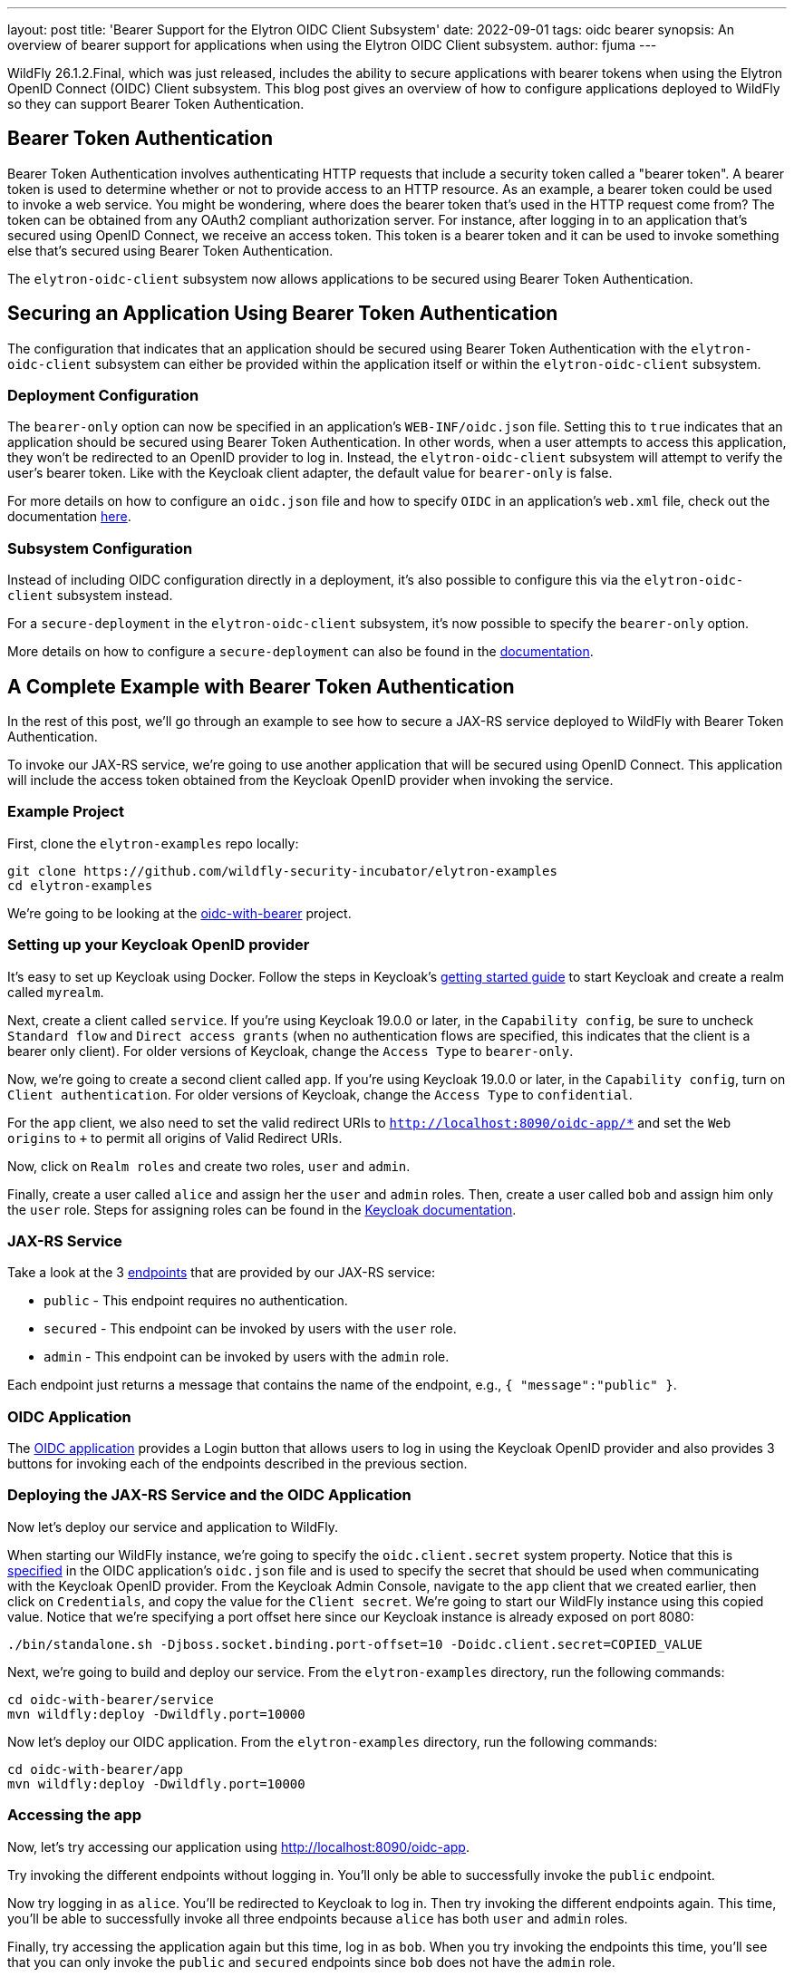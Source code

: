 ---
layout: post
title: 'Bearer Support for the Elytron OIDC Client Subsystem'
date: 2022-09-01
tags: oidc bearer
synopsis: An overview of bearer support for applications when using the Elytron OIDC Client subsystem.
author: fjuma
---

:toc: macro
:toc-title:

WildFly 26.1.2.Final, which was just released, includes the ability to secure applications with bearer
tokens when using the Elytron OpenID Connect (OIDC) Client subsystem. This blog post gives an overview
of how to configure applications deployed to WildFly so they can support Bearer Token Authentication.

toc::[]

== Bearer Token Authentication

Bearer Token Authentication involves authenticating HTTP requests that include a security token
called a "bearer token". A bearer token is used to determine whether or not to provide access
to an HTTP resource. As an example, a bearer token could be used to invoke a web service. You
might be wondering, where does the bearer token that's used in the HTTP request come from?
The token can be obtained from any OAuth2 compliant authorization server. For instance,
after logging in to an application that's secured using OpenID Connect, we receive an access token.
This token is a bearer token and it can be used to invoke something else that's secured using
Bearer Token Authentication.

The `elytron-oidc-client` subsystem now allows applications to be secured using Bearer Token
Authentication.

== Securing an Application Using Bearer Token Authentication

The configuration that indicates that an application should be secured using Bearer
Token Authentication with the `elytron-oidc-client` subsystem can either be provided
within the application itself or within the `elytron-oidc-client` subsystem.

=== Deployment Configuration

The `bearer-only` option can now be specified in an application's `WEB-INF/oidc.json` file.
Setting this to `true` indicates that an application should be secured using Bearer Token
Authentication. In other words, when a user attempts to access this application,
they won't be redirected to an OpenID provider to log in. Instead, the `elytron-oidc-client`
subsystem will attempt to verify the user's bearer token. Like with the Keycloak client
adapter, the default value for `bearer-only` is false.

For more details on how to configure an `oidc.json` file and how to specify `OIDC` in an
application's `web.xml` file, check out the documentation https://docs.wildfly.org/26.1/Admin_Guide.html#deployment-configuration[here].

=== Subsystem Configuration

Instead of including OIDC configuration directly in a deployment, it's also possible to configure
this via the `elytron-oidc-client` subsystem instead.

For a `secure-deployment` in the `elytron-oidc-client` subsystem, it's now possible to specify
the `bearer-only` option.

More details on how to configure a `secure-deployment` can also be found in the https://docs.wildfly.org/26.1/Admin_Guide.html#subsystem-configuration[documentation].

== A Complete Example with Bearer Token Authentication

In the rest of this post, we'll go through an example to see how to secure a JAX-RS service deployed to WildFly
with Bearer Token Authentication.

To invoke our JAX-RS service, we're going to use another application that will be secured using OpenID Connect.
This application will include the access token obtained from the Keycloak OpenID provider when invoking the service.

=== Example Project

First, clone the `elytron-examples` repo locally:

[source]
----
git clone https://github.com/wildfly-security-incubator/elytron-examples
cd elytron-examples
----

We’re going to be looking at the https://github.com/wildfly-security-incubator/elytron-examples/blob/main/oidc-with-bearer[oidc-with-bearer] project.

=== Setting up your Keycloak OpenID provider

It's easy to set up Keycloak using Docker. Follow the steps in Keycloak's https://www.keycloak.org/getting-started/getting-started-docker[getting started guide]
to start Keycloak and create a realm called `myrealm`.

Next, create a client called `service`. If you're using Keycloak 19.0.0 or later, in the `Capability config`, be sure to uncheck `Standard flow`
and `Direct access grants` (when no authentication flows are specified, this indicates that the client is a bearer only client). For older
versions of Keycloak, change the `Access Type` to `bearer-only`.

Now, we're going to create a second client called `app`. If you're using Keycloak 19.0.0 or later, in the `Capability config`,
turn on `Client authentication`. For older versions of Keycloak, change the `Access Type` to `confidential`.

For the `app` client, we also need to set the valid redirect URIs to `http://localhost:8090/oidc-app/*` and set the
`Web origins` to `+` to permit all origins of Valid Redirect URIs.

Now, click on `Realm roles` and create two roles, `user` and `admin`.

Finally, create a user called `alice` and assign her the `user` and `admin` roles. Then, create a user called `bob`
and assign him only the `user` role. Steps for assigning roles can be found in the https://www.keycloak.org/docs/latest/server_admin/#proc-assigning-role-mappings_server_administration_guide[Keycloak documentation].

=== JAX-RS Service

Take a look at the 3 https://github.com/wildfly-security-incubator/elytron-examples/blob/master/oidc-with-bearer/service/src/main/java/org/wildfly/security/examples/jaxrs/Resource.java[endpoints] that are provided by our JAX-RS service:

* `public` - This endpoint requires no authentication.
* `secured` - This endpoint can be invoked by users with the `user` role.
* `admin` - This endpoint can be invoked by users with the `admin` role.

Each endpoint just returns a message that contains the name of the endpoint, e.g., `{ "message":"public" }`.

=== OIDC Application

The https://github.com/wildfly-security-incubator/elytron-examples/blob/master/oidc-with-bearer/app[OIDC application] provides
a Login button that allows users to log in using the Keycloak OpenID provider and also provides 3 buttons
for invoking each of the endpoints described in the previous section.

=== Deploying the JAX-RS Service and the OIDC Application

Now let's deploy our service and application to WildFly.

When starting our WildFly instance, we're going to specify the `oidc.client.secret` system
property. Notice that this is https://github.com/wildfly-security-incubator/elytron-examples/blob/master/oidc-with-bearer/app/src/main/webapp/WEB-INF/oidc.json[specified] in the OIDC application's `oidc.json` file
and is used to specify the secret that should be used when communicating with the Keycloak OpenID provider. From the Keycloak Admin
Console, navigate to the `app` client that we created earlier, then click on `Credentials`, and copy
the value for the `Client secret`. We're going to start our WildFly instance using this copied value. Notice that we're
specifying a port offset here since our Keycloak instance is already exposed on port 8080:

[source]
----
./bin/standalone.sh -Djboss.socket.binding.port-offset=10 -Doidc.client.secret=COPIED_VALUE
----

Next, we're going to build and deploy our service. From the `elytron-examples` directory, run the
following commands:

[source]
----
cd oidc-with-bearer/service
mvn wildfly:deploy -Dwildfly.port=10000
----

Now let's deploy our OIDC application. From the `elytron-examples` directory, run the
following commands:

[source]
----
cd oidc-with-bearer/app
mvn wildfly:deploy -Dwildfly.port=10000
----

=== Accessing the app

Now, let's try accessing our application using http://localhost:8090/oidc-app.

Try invoking the different endpoints without logging in. You'll only be able to successfully invoke
the `public` endpoint.

Now try logging in as `alice`. You'll be redirected to Keycloak to log in. Then try invoking
the different endpoints again. This time, you'll be able to successfully invoke all three endpoints
because `alice` has both `user` and `admin` roles.

Finally, try accessing the application again but this time, log in as `bob`. When you try invoking
the endpoints this time, you'll see that you can only invoke the `public` and `secured` endpoints
since `bob` does not have the `admin` role.

== Summary

This blog post has given an overview of how to secure an application with Bearer Token Authentication
when using the Elytron OIDC Client subsystem.
